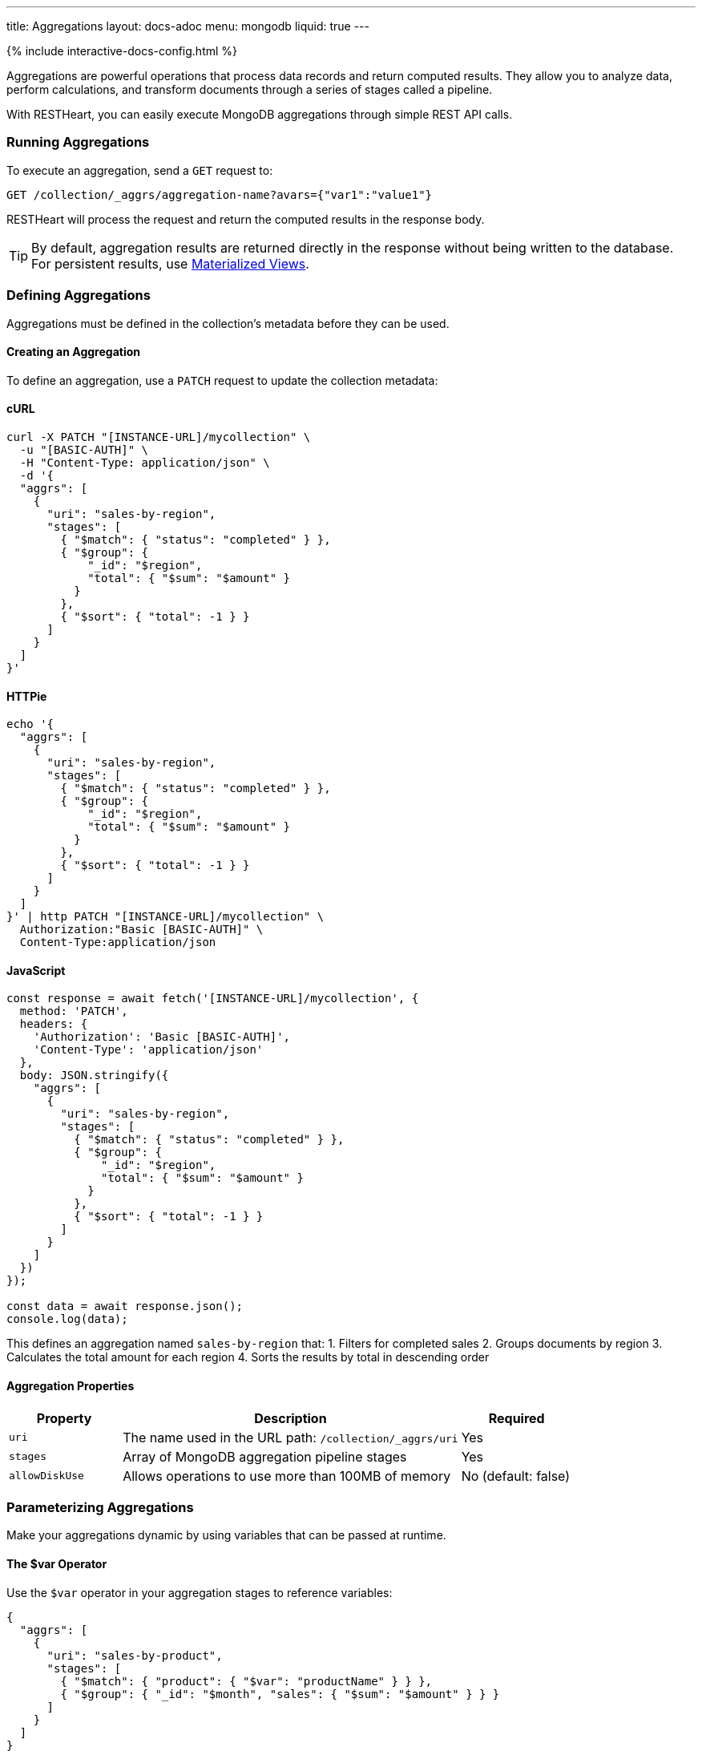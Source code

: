 ---
title: Aggregations
layout: docs-adoc
menu: mongodb
liquid: true
---

++++
<script defer src="https://cdn.jsdelivr.net/npm/alpinejs@3.x.x/dist/cdn.min.js"></script>
<script src="/js/interactive-docs-config.js"></script>
{% include interactive-docs-config.html %}
++++

Aggregations are powerful operations that process data records and return computed results. They allow you to analyze data, perform calculations, and transform documents through a series of stages called a pipeline.

With RESTHeart, you can easily execute MongoDB aggregations through simple REST API calls.

=== Running Aggregations

To execute an aggregation, send a `GET` request to:

[source]
----
GET /collection/_aggrs/aggregation-name?avars={"var1":"value1"}
----

RESTHeart will process the request and return the computed results in the response body.

TIP: By default, aggregation results are returned directly in the response without being written to the database. For persistent results, use link:#materialized-views[Materialized Views].

=== Defining Aggregations

Aggregations must be defined in the collection's metadata before they can be used.

==== Creating an Aggregation

To define an aggregation, use a `PATCH` request to update the collection metadata:

==== cURL
[source,bash]
----
curl -X PATCH "[INSTANCE-URL]/mycollection" \
  -u "[BASIC-AUTH]" \
  -H "Content-Type: application/json" \
  -d '{
  "aggrs": [
    {
      "uri": "sales-by-region",
      "stages": [
        { "$match": { "status": "completed" } },
        { "$group": {
            "_id": "$region",
            "total": { "$sum": "$amount" }
          }
        },
        { "$sort": { "total": -1 } }
      ]
    }
  ]
}'
----

==== HTTPie
[source,bash]
----
echo '{
  "aggrs": [
    {
      "uri": "sales-by-region",
      "stages": [
        { "$match": { "status": "completed" } },
        { "$group": {
            "_id": "$region",
            "total": { "$sum": "$amount" }
          }
        },
        { "$sort": { "total": -1 } }
      ]
    }
  ]
}' | http PATCH "[INSTANCE-URL]/mycollection" \
  Authorization:"Basic [BASIC-AUTH]" \
  Content-Type:application/json
----

==== JavaScript
[source,javascript]
----
const response = await fetch('[INSTANCE-URL]/mycollection', {
  method: 'PATCH',
  headers: {
    'Authorization': 'Basic [BASIC-AUTH]',
    'Content-Type': 'application/json'
  },
  body: JSON.stringify({
    "aggrs": [
      {
        "uri": "sales-by-region",
        "stages": [
          { "$match": { "status": "completed" } },
          { "$group": {
              "_id": "$region",
              "total": { "$sum": "$amount" }
            }
          },
          { "$sort": { "total": -1 } }
        ]
      }
    ]
  })
});

const data = await response.json();
console.log(data);
----

This defines an aggregation named `sales-by-region` that:
1. Filters for completed sales
2. Groups documents by region
3. Calculates the total amount for each region
4. Sorts the results by total in descending order

==== Aggregation Properties

[cols="1,3,1", options="header"]
|===
|Property |Description |Required
|`uri` |The name used in the URL path: `/collection/_aggrs/uri` |Yes
|`stages` |Array of MongoDB aggregation pipeline stages |Yes
|`allowDiskUse` |Allows operations to use more than 100MB of memory |No (default: false)
|===

=== Parameterizing Aggregations

Make your aggregations dynamic by using variables that can be passed at runtime.

==== The $var Operator

Use the `$var` operator in your aggregation stages to reference variables:

[source,json]
----
{
  "aggrs": [
    {
      "uri": "sales-by-product",
      "stages": [
        { "$match": { "product": { "$var": "productName" } } },
        { "$group": { "_id": "$month", "sales": { "$sum": "$amount" } } }
      ]
    }
  ]
}
----

==== Passing Variables

When executing the aggregation, provide variable values using the `avars` query parameter:

==== cURL
[source,bash]
----
curl -X GET "[INSTANCE-URL]/mycollection/_aggrs/sales-by-product?avars={\"productName\":\"Widget Pro\"}" \
  -u "[BASIC-AUTH]"
----

==== HTTPie
[source,bash]
----
http GET "[INSTANCE-URL]/mycollection/_aggrs/sales-by-product" \
  avars=='{"productName":"Widget Pro"}' \
  Authorization:"Basic [BASIC-AUTH]"
----

==== JavaScript
[source,javascript]
----
const params = new URLSearchParams({
  avars: JSON.stringify({"productName":"Widget Pro"})
});

const response = await fetch(`[INSTANCE-URL]/mycollection/_aggrs/sales-by-product?${params}`, {
  method: 'GET',
  headers: {
    'Authorization': 'Basic [BASIC-AUTH]'
  }
});

const data = await response.json();
console.log(data);
----

This returns sales data only for the "Widget Pro" product.

==== Default Values

Since RESTHeart 7.3, you can specify default values for variables:

[source,json]
----
{ "$var": [ "sortField", { "date": -1 } ] }
----

This uses the provided `sortField` value if available, otherwise defaults to sorting by date in descending order.

Example with default value:

[source,json]
----
{
  "aggrs": [
    {
      "uri": "recent-orders",
      "stages": [
        { "$sort": { "$var": [ "sortBy", { "date": -1 } ] } },
        { "$limit": 10 }
      ]
    }
  ]
}
----

==== Dot Notation for Nested Variables

Since RESTHeart 7.6, you can access nested properties in variables using dot notation:

==== cURL
[source,bash]
----
curl -X GET "[INSTANCE-URL]/mycollection/_aggrs/my-pipeline?avars={\"config\":{\"limit\":10,\"skip\":20}}" \
  -u "[BASIC-AUTH]"
----

==== HTTPie
[source,bash]
----
http GET "[INSTANCE-URL]/mycollection/_aggrs/my-pipeline" \
  avars=='{"config":{"limit":10,"skip":20}}' \
  Authorization:"Basic [BASIC-AUTH]"
----

==== JavaScript
[source,javascript]
----
const params = new URLSearchParams({
  avars: JSON.stringify({"config":{"limit":10,"skip":20}})
});

const response = await fetch(`[INSTANCE-URL]/mycollection/_aggrs/my-pipeline?${params}`, {
  method: 'GET',
  headers: {
    'Authorization': 'Basic [BASIC-AUTH]'
  }
});

const data = await response.json();
console.log(data);
----

In the aggregation definition:

[source,json]
----
{ "$limit": { "$var": "config.limit" } }
----

This resolves to `{ "$limit": 10 }`.

=== Predefined Variables

RESTHeart provides several predefined variables that you can use in your aggregations:

[cols="1,3", options="header"]
|===
|Variable |Description
|`@user` |The authenticated user object (e.g., `@user._id`)
|`@mongoPermissions` |The user's MongoDB permissions (e.g., `@mongoPermissions.readFilter`)
|`@page` |Current page number from query parameter
|`@pagesize` |Page size from query parameter
|`@skip` |Calculated as `(page-1)*pagesize`
|`@limit` |Same as `@pagesize`
|===

=== Pagination in Aggregations

Unlike regular document queries, pagination in aggregations must be handled explicitly using the `$skip` and `$limit` stages.

Use the predefined variables to implement pagination:

[source,json]
----
{
  "aggrs": [
    {
      "uri": "paginated-results",
      "stages": [
        { "$match": { "active": true } },
        { "$sort": { "lastName": 1 } },
        { "$skip": { "$var": "@skip" } },
        { "$limit": { "$var": "@limit" } }
      ]
    }
  ]
}
----

Request with pagination:

==== cURL
[source,bash]
----
curl -X GET "[INSTANCE-URL]/mycollection/_aggrs/paginated-results?page=3&pagesize=25" \
  -u "[BASIC-AUTH]"
----

==== HTTPie
[source,bash]
----
http GET "[INSTANCE-URL]/mycollection/_aggrs/paginated-results" \
  page==3 pagesize==25 \
  Authorization:"Basic [BASIC-AUTH]"
----

==== JavaScript
[source,javascript]
----
const params = new URLSearchParams({
  page: 3,
  pagesize: 25
});

const response = await fetch(`[INSTANCE-URL]/mycollection/_aggrs/paginated-results?${params}`, {
  method: 'GET',
  headers: {
    'Authorization': 'Basic [BASIC-AUTH]'
  }
});

const data = await response.json();
console.log(data);
----

This skips the first 50 documents and returns the next 25.

=== Conditional Stages with $ifvar

Since RESTHeart 7.3, you can include stages conditionally based on whether specific variables are provided.

==== Basic Conditional Stage

Include a stage only if a variable is provided:

[source,json]
----
{
  "uri": "conditional-pipeline",
  "stages": [
    { "$match": { "type": "product" } },
    { "$ifvar": [ "category", { "$match": { "category": { "$var": "category" } } } ] }
  ]
}
----

The second stage only applies if the `category` variable is provided.

==== Multiple Required Variables

Require multiple variables for a stage:

[source,json]
----
{ "$ifvar": [ ["minPrice", "maxPrice"],
  { "$match": {
      "price": {
        "$gte": { "$var": "minPrice" },
        "$lte": { "$var": "maxPrice" }
      }
    }
  }
]}
----

==== Else Clause

Provide an alternative stage when variables are missing:

[source,json]
----
{ "$ifvar": [ "sortBy",
  { "$sort": { "$var": "sortBy" } },
  { "$sort": { "createdAt": -1 } }
]}
----

This sorts by the provided field if `sortBy` is given, otherwise sorts by creation date.

=== Materialized Views

Create persistent collections based on aggregation results using the `$merge` stage:

[source,json]
----
{
  "aggrs": [
    {
      "uri": "sales-summary",
      "stages": [
        { "$group": { "_id": "$category", "totalSales": { "$sum": "$amount" } } },
        { "$merge": { "into": "categorySalesSummary" } }
      ]
    }
  ]
}
----

When this aggregation is executed, results are written to the `categorySalesSummary` collection:

==== cURL
[source,bash]
----
curl -X GET "[INSTANCE-URL]/mycollection/_aggrs/sales-summary" \
  -u "[BASIC-AUTH]"
----

==== HTTPie
[source,bash]
----
http GET "[INSTANCE-URL]/mycollection/_aggrs/sales-summary" \
  Authorization:"Basic [BASIC-AUTH]"
----

==== JavaScript
[source,javascript]
----
const response = await fetch('[INSTANCE-URL]/mycollection/_aggrs/sales-summary', {
  method: 'GET',
  headers: {
    'Authorization': 'Basic [BASIC-AUTH]'
  }
});

const data = await response.json();
console.log(data);
----

The response will be empty, but a new collection is created or updated:

==== cURL
[source,bash]
----
curl -X GET "[INSTANCE-URL]/categorySalesSummary" \
  -u "[BASIC-AUTH]"
----

==== HTTPie
[source,bash]
----
http GET "[INSTANCE-URL]/categorySalesSummary" \
  Authorization:"Basic [BASIC-AUTH]"
----

==== JavaScript
[source,javascript]
----
const response = await fetch('[INSTANCE-URL]/categorySalesSummary', {
  method: 'GET',
  headers: {
    'Authorization': 'Basic [BASIC-AUTH]'
  }
});

const data = await response.json();
console.log(data);
----

[source,http]
----
HTTP/1.1 200 OK
[
  { "_id": "electronics", "totalSales": 253489.99 },
  { "_id": "furniture", "totalSales": 187245.50 }
]
----

==== Incremental Updates

The `$merge` stage is more efficient than the older `$out` stage because it can update existing documents rather than replacing the entire collection each time.

=== Security Considerations

RESTHeart checks variables for MongoDB operators to prevent injection attacks. This protection can be disabled in the configuration file, but this is strongly discouraged.

[source,yml]
----
mongo:
    aggregation-check-operators: true  # Default setting
----

=== Transaction Support

Execute aggregations within a transaction by including the `sid` and `txn` parameters:

==== cURL
[source,bash]
----
curl -X GET "[INSTANCE-URL]/mycollection/_aggrs/my-pipeline?sid=session-id&txn=transaction-id" \
  -u "[BASIC-AUTH]"
----

==== HTTPie
[source,bash]
----
http GET "[INSTANCE-URL]/mycollection/_aggrs/my-pipeline" \
  sid==session-id txn==transaction-id \
  Authorization:"Basic [BASIC-AUTH]"
----

==== JavaScript
[source,javascript]
----
const params = new URLSearchParams({
  sid: 'session-id',
  txn: 'transaction-id'
});

const response = await fetch(`[INSTANCE-URL]/mycollection/_aggrs/my-pipeline?${params}`, {
  method: 'GET',
  headers: {
    'Authorization': 'Basic [BASIC-AUTH]'
  }
});

const data = await response.json();
console.log(data);
----

See the link:/docs/mongodb-rest/transactions[Transactions] documentation for details.

=== Example Use Cases

==== Monthly Sales Report

[source,json]
----
{
  "uri": "monthly-sales",
  "stages": [
    { "$match": {
        "date": {
          "$gte": { "$var": [ "startDate", { "$date": "2023-01-01T00:00:00Z" } ] },
          "$lte": { "$var": [ "endDate", { "$date": "2023-12-31T23:59:59Z" } ] }
        }
      }
    },
    { "$group": {
        "_id": { "$dateToString": { "format": "%Y-%m", "date": "$date" } },
        "count": { "$sum": 1 },
        "totalAmount": { "$sum": "$amount" }
      }
    },
    { "$sort": { "_id": 1 } }
  ]
}
----

==== User Activity Analytics

[source,json]
----
{
  "uri": "user-activity",
  "stages": [
    { "$match": { "userId": { "$var": "userId" } } },
    { "$group": {
        "_id": "$activityType",
        "count": { "$sum": 1 },
        "lastActivity": { "$max": "$timestamp" }
      }
    },
    { "$sort": { "count": -1 } }
  ]
}
----

=== Map-Reduce (Deprecated)

WARNING: Map-reduce operations are deprecated in MongoDB. Use aggregation pipelines instead.

For legacy systems, RESTHeart still supports map-reduce:

[source,json]
----
{
  "type": "mapReduce",
  "uri": "word-count",
  "map": "function() { var words = this.text.split(' '); words.forEach(function(word) { emit(word.toLowerCase(), 1); }); }",
  "reduce": "function(key, values) { return Array.sum(values); }",
  "query": { "type": { "$var": "documentType" } }
}
----

Variables can be used in both the query and JavaScript functions. In JavaScript functions, use `JSON.parse($vars)` to access variables:

[source,js]
----
function() {
  var minLength = JSON.parse($vars).minLength || 0;
  var words = this.text.split(' ');
  words.forEach(function(word) {
    if (word.length > minLength) {
      emit(word.toLowerCase(), 1);
    }
  });
}
----
